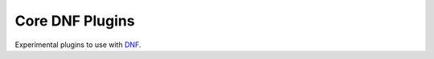 ##################
 Core DNF Plugins
##################

Experimental plugins to use with `DNF <https://github.com/akozumpl/dnf>`_.
